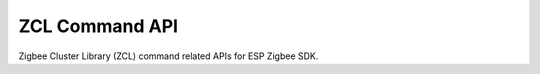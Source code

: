 ZCL Command API
===============

Zigbee Cluster Library (ZCL) command related APIs for ESP Zigbee SDK.


.. include-build-file:: inc/esp_zigbee_zcl_command.inc
